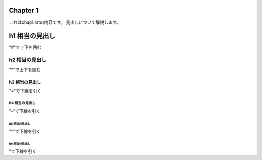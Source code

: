 #########
Chapter 1
#########

これはchap1.rstの内容です。
見出しについて解説します。

################
h1 相当の見出し
################
"#"で上下を囲む

****************
h2 相当の見出し
****************
"*"で上下を囲む

h3 相当の見出し
===============
"="で下線を引く

h4 相当の見出し
---------------
"-"で下線を引く

h5 相当の見出し
^^^^^^^^^^^^^^^
"^"で下線を引く

h6 相当の見出し
"""""""""""""""
"で下線を引く
